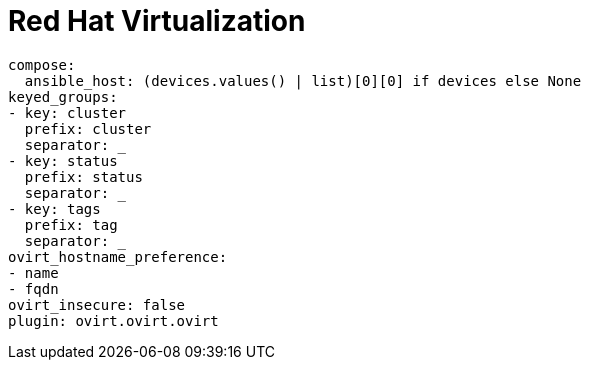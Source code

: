 :_mod-docs-content-type: REFERENCE



[id="ref-rh-virtualization-plugin-template"]

= Red Hat Virtualization

-----
compose:
  ansible_host: (devices.values() | list)[0][0] if devices else None
keyed_groups:
- key: cluster
  prefix: cluster
  separator: _
- key: status
  prefix: status
  separator: _
- key: tags
  prefix: tag
  separator: _
ovirt_hostname_preference:
- name
- fqdn
ovirt_insecure: false
plugin: ovirt.ovirt.ovirt
-----
